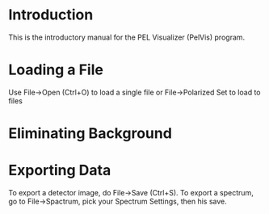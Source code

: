 
* Introduction

  This is the introductory manual for the PEL Visualizer (PelVis)
  program.

* Loading a File

  Use File->Open (Ctrl+O) to load a single file or File->Polarized Set
  to load to files

* Eliminating Background

* Exporting Data

  To export a detector image, do File->Save (Ctrl+S).  To export a
  spectrum, go to File->Spactrum, pick your Spectrum Settings, then
  his save.
